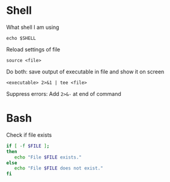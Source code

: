 * Shell

What shell I am using
#+begin_src shell
  echo $SHELL
#+end_src

Reload settings of file
#+begin_src shell
  source <file>
#+end_src

Do both: save output of executable in file and show it on screen
#+begin_src shell
  <executable> 2>&1 | tee <file>
#+end_src

Suppress errors: Add =2>&-= at end of command

* Bash

Check if file exists
#+begin_src bash
  if [ -f $FILE ];
  then
     echo "File $FILE exists."
  else
     echo "File $FILE does not exist."
  fi
#+end_src

